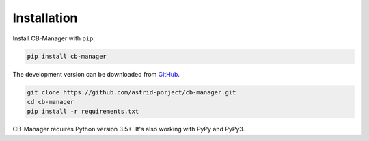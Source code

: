 .. _installation:

Installation
============

Install CB-Manager with ``pip``:

.. code-block:: console

    pip install cb-manager


The development version can be downloaded from
`GitHub <https://github.com/astrid-project/cb-manager>`_.

.. code-block:: console

    git clone https://github.com/astrid-porject/cb-manager.git
    cd cb-manager
    pip install -r requirements.txt


CB-Manager requires Python version 3.5+.
It's also working with PyPy and PyPy3.
